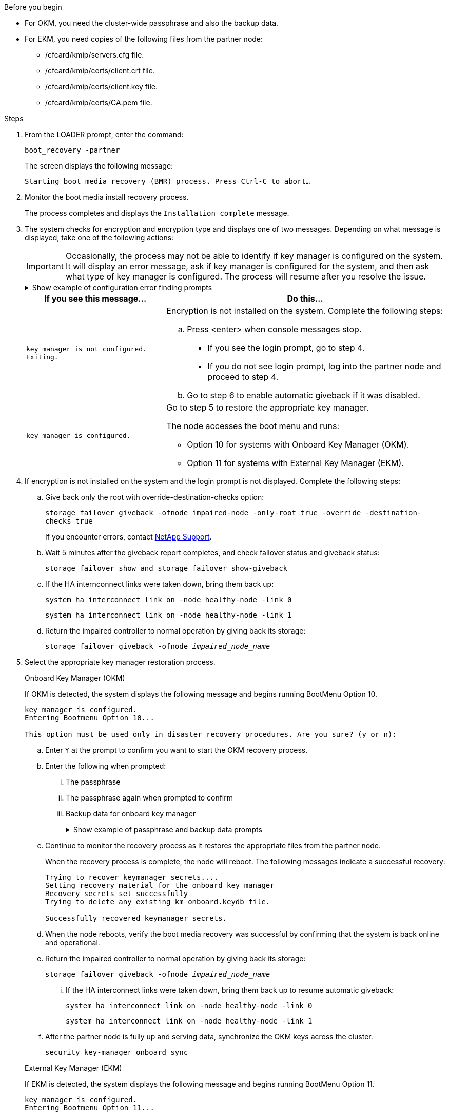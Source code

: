 .Before you begin

* For OKM, you need the cluster-wide passphrase and also the backup data.
* For EKM, you need copies of the following files from the partner node:
** /cfcard/kmip/servers.cfg file.
** /cfcard/kmip/certs/client.crt file. 
** /cfcard/kmip/certs/client.key file.
** /cfcard/kmip/certs/CA.pem file.


.Steps

. From the LOADER prompt, enter the command:
+
`boot_recovery -partner`
+
The screen displays the following message:
+
`Starting boot media recovery (BMR) process. Press Ctrl-C to abort…`

. Monitor the boot media install recovery process.
+
The process completes and displays the `Installation complete` message.  

. The system checks for encryption and encryption type and displays one of two messages. Depending on what message is displayed, take one of the following actions:
+

IMPORTANT: Occasionally, the process may not be able to identify if key manager is configured on the system. It will display an error message, ask if key manager is configured for the system, and then ask what type of key manager is configured. The process will resume after you resolve the issue.
+

.Show example of configuration error finding prompts
[%collapsible]

=====
....
Error when fetching key manager config from partner ${partner_ip}: ${status}

Has key manager been configured on this system

Is the key manager onboard

....
=====


+
[options="header" cols="1,2"]
|===
| If you see this message...| Do this...
a|
`key manager is not configured. Exiting.` 
a|
Encryption is not installed on the system. Complete the following steps:

.. Press <enter> when console messages stop.
* If you see the login prompt, go to step 4.
* If you do not see login prompt, log into the partner node and proceed to step 4. 
.. Go to step 6 to enable automatic giveback if it was disabled.

a|
`key manager is configured.` 
a|
Go to step 5 to restore the appropriate key manager.

The node accesses the boot menu and runs:

* Option 10 for systems with Onboard Key Manager (OKM).
* Option 11 for systems with External Key Manager (EKM). 

|===

. If encryption is not installed on the system and the login prompt is not displayed. Complete the following steps:
+
.. Give back only the root with override-destination-checks option:
+
`storage failover giveback -ofnode impaired-node -only-root true -override -destination-checks true`
+
If you encounter errors, contact https://support.netapp.com[NetApp Support].
+
.. Wait 5 minutes after the giveback report completes, and check failover status and giveback status:
+
`storage failover show and storage failover show-giveback`
+
.. If the HA internconnect links were taken down, bring them back up:
+
`system ha interconnect link on -node healthy-node -link 0`
+
`system ha interconnect link on -node healthy-node -link 1`
+
.. Return the impaired controller to normal operation by giving back its storage:
+
`storage failover giveback -ofnode _impaired_node_name_`

. Select the appropriate key manager restoration process.
+

// start tabbed area

+

[role="tabbed-block"]
====

.Onboard Key Manager (OKM)
--
If OKM is detected, the system displays the following message and begins running BootMenu Option 10.  
....
key manager is configured.
Entering Bootmenu Option 10...
 
This option must be used only in disaster recovery procedures. Are you sure? (y or n):
....

.. Enter `Y` at the prompt to confirm you want to start the OKM recovery process.

.. Enter the following when prompted:
... The passphrase 
... The passphrase again when prompted to confirm
... Backup data for onboard key manager
+
.Show example of passphrase and backup data prompts
[%collapsible]

=====
....
Enter the passphrase for onboard key management:
-----BEGIN PASSPHRASE-----
<passphrase_value>
-----END PASSPHRASE-----
Enter the passphrase again to confirm:
-----BEGIN PASSPHRASE-----
<passphrase_value>
-----END PASSPHRASE-----
Enter the backup data:
-----BEGIN BACKUP-----
<passphrase_value>
-----END ACKUP-----
....
=====

+
.. Continue to monitor the recovery process as it restores the appropriate files from the partner node.
+
When the recovery process is complete, the node will reboot. The following messages indicate a successful recovery:
+

....
Trying to recover keymanager secrets.... 
Setting recovery material for the onboard key manager 
Recovery secrets set successfully
Trying to delete any existing km_onboard.keydb file.
 
Successfully recovered keymanager secrets.
....

.. When the node reboots, verify the boot media recovery was successful by confirming that the system is back online and operational.

.. Return the impaired controller to normal operation by giving back its storage:
+
`storage failover giveback -ofnode _impaired_node_name_`
+
... If the HA interconnect links were taken down, bring them back up to resume automatic giveback:
+
`system ha interconnect link on -node healthy-node -link 0`
+
`system ha interconnect link on -node healthy-node -link 1`

.. After the partner node is fully up and serving data, synchronize the OKM keys across the cluster.
+
`security key-manager onboard sync` 
 
--

.External Key Manager (EKM)

--
If EKM is detected, the system displays the following message and begins running BootMenu Option 11. 
....
key manager is configured.
Entering Bootmenu Option 11...
....

.. Depending on whether the key is successfully restored, take one of the following actions:

* If you see `kmip2_client: Successfully imported the keys from external key server: xxx.xxx.xxx.xxx:5696` in the output, the EKM configuration has been successfully restored. 
+
The process attempts to restore the appropriate files from the partner node and reboots the node. Go to step d.

* If the key is not successfully restored, the system will halt and indicate that it could not restore the key. The error and warning messages are displayed. You must rerun the recovery process: 
+
`boot_recovery -partner`
+
.Show example of key recovery error and warning messages
[%collapsible]

=====
....

ERROR: kmip_init: halting this system with encrypted mroot...
WARNING: kmip_init: authentication keys might not be available.
********************************************************
*                 A T T E N T I O N                    *
*                                                      *
*       System cannot connect to key managers.         *
*                                                      *
********************************************************
ERROR: kmip_init: halting this system with encrypted mroot...
.
Terminated
 
Uptime: 11m32s
System halting...
 
LOADER-B>
....


=====


.. When the node reboots, verify that the boot media recovery was successful by confirming that the system is back online and operational.

.. Return the controller to normal operation by giving back its storage:
+
`storage failover giveback -ofnode _impaired_node_name_`
+
... If the HA interconnect links were taken down, bring them back up to resume automatic giveback:
+
`system ha interconnect link on -node healthy-node -link 0`
+
`system ha interconnect link on -node healthy-node -link 1`
--
====

// end tabbed area

[start=6]

. If automatic giveback was disabled, reenable it: 
+
`storage failover modify -node local -auto-giveback true`

. If AutoSupport is enabled, restore automatic case creation: 
+
`system node autosupport invoke -node * -type all -message MAINT=END`

